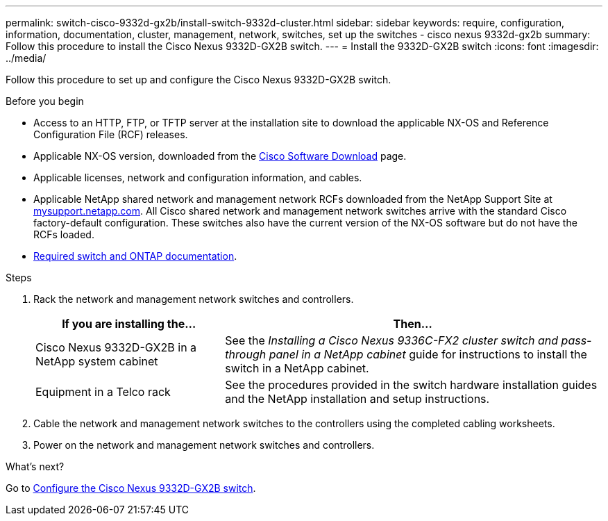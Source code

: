---
permalink: switch-cisco-9332d-gx2b/install-switch-9332d-cluster.html
sidebar: sidebar
keywords: require, configuration, information, documentation, cluster, management, network, switches, set up the switches - cisco nexus 9332d-gx2b
summary: Follow this procedure to install the Cisco Nexus 9332D-GX2B switch.
---
= Install the 9332D-GX2B switch
:icons: font
:imagesdir: ../media/

[.lead]
Follow this procedure to set up and configure the Cisco Nexus 9332D-GX2B switch.

.Before you begin
* Access to an HTTP, FTP, or TFTP server at the installation site to download the applicable NX-OS and Reference Configuration File (RCF) releases.
* Applicable NX-OS version, downloaded from the https://software.cisco.com/download/home[Cisco Software Download^] page. 
* Applicable licenses, network and configuration information, and cables.
//* Completed link:setup-worksheet-9332d-cluster.html[cabling worksheets].
* Applicable NetApp shared network and management network RCFs downloaded from the NetApp Support Site at http://mysupport.netapp.com/[mysupport.netapp.com^]. All Cisco shared network and management network switches arrive with the standard Cisco factory-default configuration. These switches also have the current version of the NX-OS software but do not have the RCFs loaded.
* link:required-documentation-9332d-cluster.html[Required switch and ONTAP documentation].


.Steps
. Rack the network and management network switches and controllers.
+
[options="header" cols="1,2"]
|===
| If you are installing the...| Then...
a|
Cisco Nexus 9332D-GX2B in a NetApp system cabinet
a|
See the _Installing a Cisco Nexus 9336C-FX2 cluster switch and pass-through panel in a NetApp cabinet_ guide for instructions to install the switch in a NetApp cabinet.
a|
Equipment in a Telco rack
a|
See the procedures provided in the switch hardware installation guides and the NetApp installation and setup instructions.
|===

. Cable the network and management network switches to the controllers using the completed cabling worksheets.
. Power on the network and management network switches and controllers.

.What's next?
Go to link:setup-switch2d-cluster.html[Configure the Cisco Nexus 9332D-GX2B switch].

// New content for OAM project, AFFFASDOC-331, 2025-MAY-06